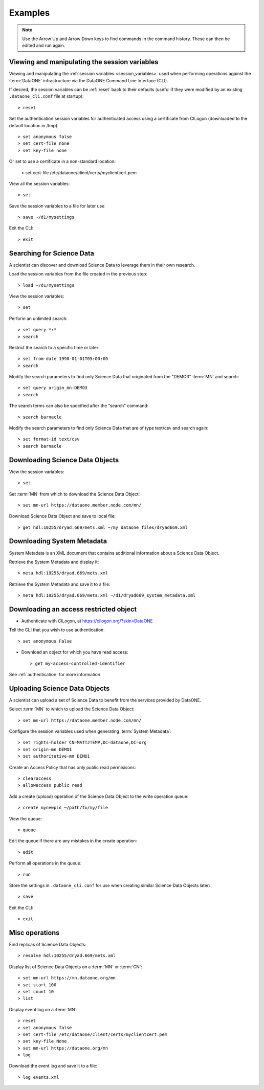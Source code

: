 Examples
========

.. note:: Use the Arrow Up and Arrow Down keys to find commands in the command
  history. These can then be edited and run again.


Viewing and manipulating the session variables
~~~~~~~~~~~~~~~~~~~~~~~~~~~~~~~~~~~~~~~~~~~~~~~

Viewing and manipulating the :ref:`session variables <session_variables>` used when performing operations against the :term:`DataONE` infrastructure via the DataONE Command Line Interface (CLI).

If desired, the session variables can be :ref:`reset` back to their defaults (useful if they were modified by an existing ``.dataone_cli.conf`` file at startup)::

  > reset

Set the authentication session variables for authenticated access using a certificate from CILogon (downloaded to the default location in /tmp)::

  > set anonymous false
  > set cert-file none
  > set key-file none

Or set to use a certificate in a non-standard location:

  > set cert-file /etc/dataone/client/certs/myclientcert.pem

View all the session variables::

  > set

Save the session variables to a file for later use::

  > save ~/d1/mysettings

Exit the CLI::

  > exit


Searching for Science Data
~~~~~~~~~~~~~~~~~~~~~~~~~~

A scientist can discover and download Science Data to leverage them in their own research.

Load the session variables from the file created in the previous step::

  > load ~/d1/mysettings

View the session variables::

  > set

Perform an unlimited search::

  > set query *:*
  > search

Restrict the search to a specific time or later::

  > set from-date 1998-01-01T05:00:00
  > search

Modify the search parameters to find only Science Data that originated from the "DEMO3" :term:`MN` and search::

  > set query origin_mn:DEMO3
  > search

The search terms can also be specified after the "search" command::

  > search barnacle

Modify the search parameters to find only Science Data that are of type text/csv and search again::

  > set format-id text/csv
  > search barnacle


Downloading Science Data Objects
~~~~~~~~~~~~~~~~~~~~~~~~~~~~~~~~

View the session variables::

  > set

Set :term:`MN` from which to download the Science Data Object::

  > set mn-url https://dataone.member.node.com/mn/

Download Science Data Object and save to local file::

  > get hdl:10255/dryad.669/mets.xml ~/my_dataone_files/dryad669.xml



Downloading System Metadata
~~~~~~~~~~~~~~~~~~~~~~~~~~~

System Metadata is an XML document that contains additional information about a Science Data Object.

Retrieve the System Metadata and display it::

  > meta hdl:10255/dryad.669/mets.xml

Retrieve the System Metadata and save it to a file::

  > meta hdl:10255/dryad.669/mets.xml ~/d1/dryad669_system_metadata.xml



Downloading an access restricted object
~~~~~~~~~~~~~~~~~~~~~~~~~~~~~~~~~~~~~~~

* Authenticate with CILogon, at https://cilogon.org/?skin=DataONE

Tell the CLI that you wish to use authentication::

  > set anonymous False

* Download an object for which you have read access::

  > get my-access-controlled-identifier

See :ref:`authentication` for more information.



Uploading Science Data Objects
~~~~~~~~~~~~~~~~~~~~~~~~~~~~~~

A scientist can upload a set of Science Data to benefit from the services provided by DataONE.

Select :term:`MN` to which to upload the Science Data Object::

  > set mn-url https://dataone.member.node.com/mn/

Configure the session variables used when generating :term:`System Metadata`::

  > set rights-holder CN=MATTJTEMP,DC=dataone,DC=org
  > set origin-mn DEMO1
  > set authoritative-mn DEMO1

Create an Access Policy that has only public read permisisons::

  > clearaccess
  > allowaccess public read

Add a create (upload) operation of the Science Data Object to the write operation queue::

  > create mynewpid ~/path/to/my/file

View the queue::

  > queue

Edit the queue if there are any mistakes in the create operation::

  > edit

Perform all operations in the queue::

  > run

Store the settings in ``.dataone_cli.conf`` for use when creating similar Science Data Objects later::

  > save

Exit the CLI::

  > exit


Misc operations
~~~~~~~~~~~~~~~

Find replicas of Science Data Objects::

  > resolve hdl:10255/dryad.669/mets.xml

Display list of Science Data Objects on a :term:`MN` or :term:`CN`::

  > set mn-url https://mn.dataone.org/mn
  > set start 100
  > set count 10
  > list

Display event log on a :term:`MN`::

  > reset
  > set anonymous false
  > set cert-file /etc/dataone/client/certs/myclientcert.pem
  > set key-file None
  > set mn-url https://dataone.org/mn
  > log

Download the event log and save it to a file::

  > log events.xml
